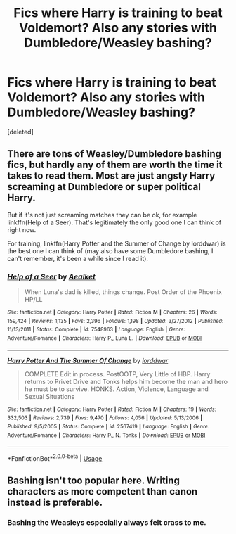 #+TITLE: Fics where Harry is training to beat Voldemort? Also any stories with Dumbledore/Weasley bashing?

* Fics where Harry is training to beat Voldemort? Also any stories with Dumbledore/Weasley bashing?
:PROPERTIES:
:Score: 0
:DateUnix: 1564195520.0
:DateShort: 2019-Jul-27
:END:
[deleted]


** There are tons of Weasley/Dumbledore bashing fics, but hardly any of them are worth the time it takes to read them. Most are just angsty Harry screaming at Dumbledore or super political Harry.

But if it's not just screaming matches they can be ok, for example linkffn(Help of a Seer). That's legitimately the only good one I can think of right now.

For training, linkffn(Harry Potter and the Summer of Change by lorddwar) is the best one I can think of (may also have some Dumbledore bashing, I can't remember, it's been a while since I read it).
:PROPERTIES:
:Author: machjacob51141
:Score: 3
:DateUnix: 1564238080.0
:DateShort: 2019-Jul-27
:END:

*** [[https://www.fanfiction.net/s/7548963/1/][*/Help of a Seer/*]] by [[https://www.fanfiction.net/u/1271272/Aealket][/Aealket/]]

#+begin_quote
  When Luna's dad is killed, things change. Post Order of the Phoenix HP/LL
#+end_quote

^{/Site/:} ^{fanfiction.net} ^{*|*} ^{/Category/:} ^{Harry} ^{Potter} ^{*|*} ^{/Rated/:} ^{Fiction} ^{M} ^{*|*} ^{/Chapters/:} ^{26} ^{*|*} ^{/Words/:} ^{159,424} ^{*|*} ^{/Reviews/:} ^{1,135} ^{*|*} ^{/Favs/:} ^{2,396} ^{*|*} ^{/Follows/:} ^{1,198} ^{*|*} ^{/Updated/:} ^{3/27/2012} ^{*|*} ^{/Published/:} ^{11/13/2011} ^{*|*} ^{/Status/:} ^{Complete} ^{*|*} ^{/id/:} ^{7548963} ^{*|*} ^{/Language/:} ^{English} ^{*|*} ^{/Genre/:} ^{Adventure/Romance} ^{*|*} ^{/Characters/:} ^{Harry} ^{P.,} ^{Luna} ^{L.} ^{*|*} ^{/Download/:} ^{[[http://www.ff2ebook.com/old/ffn-bot/index.php?id=7548963&source=ff&filetype=epub][EPUB]]} ^{or} ^{[[http://www.ff2ebook.com/old/ffn-bot/index.php?id=7548963&source=ff&filetype=mobi][MOBI]]}

--------------

[[https://www.fanfiction.net/s/2567419/1/][*/Harry Potter And The Summer Of Change/*]] by [[https://www.fanfiction.net/u/708471/lorddwar][/lorddwar/]]

#+begin_quote
  COMPLETE Edit in process. PostOOTP, Very Little of HBP. Harry returns to Privet Drive and Tonks helps him become the man and hero he must be to survive. HONKS. Action, Violence, Language and Sexual Situations
#+end_quote

^{/Site/:} ^{fanfiction.net} ^{*|*} ^{/Category/:} ^{Harry} ^{Potter} ^{*|*} ^{/Rated/:} ^{Fiction} ^{M} ^{*|*} ^{/Chapters/:} ^{19} ^{*|*} ^{/Words/:} ^{332,503} ^{*|*} ^{/Reviews/:} ^{2,739} ^{*|*} ^{/Favs/:} ^{9,470} ^{*|*} ^{/Follows/:} ^{4,056} ^{*|*} ^{/Updated/:} ^{5/13/2006} ^{*|*} ^{/Published/:} ^{9/5/2005} ^{*|*} ^{/Status/:} ^{Complete} ^{*|*} ^{/id/:} ^{2567419} ^{*|*} ^{/Language/:} ^{English} ^{*|*} ^{/Genre/:} ^{Adventure/Romance} ^{*|*} ^{/Characters/:} ^{Harry} ^{P.,} ^{N.} ^{Tonks} ^{*|*} ^{/Download/:} ^{[[http://www.ff2ebook.com/old/ffn-bot/index.php?id=2567419&source=ff&filetype=epub][EPUB]]} ^{or} ^{[[http://www.ff2ebook.com/old/ffn-bot/index.php?id=2567419&source=ff&filetype=mobi][MOBI]]}

--------------

*FanfictionBot*^{2.0.0-beta} | [[https://github.com/tusing/reddit-ffn-bot/wiki/Usage][Usage]]
:PROPERTIES:
:Author: FanfictionBot
:Score: 1
:DateUnix: 1564238104.0
:DateShort: 2019-Jul-27
:END:


** Bashing isn't too popular here. Writing characters as more competent than canon instead is preferable.
:PROPERTIES:
:Author: 15_Redstones
:Score: -1
:DateUnix: 1564201484.0
:DateShort: 2019-Jul-27
:END:

*** Bashing the Weasleys especially always felt crass to me.
:PROPERTIES:
:Author: wandererchronicles
:Score: 1
:DateUnix: 1564254208.0
:DateShort: 2019-Jul-27
:END:
